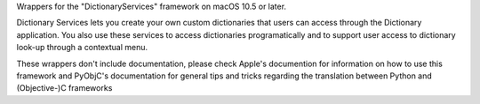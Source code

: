 
Wrappers for the "DictionaryServices" framework on macOS 10.5 or later.

Dictionary Services lets you create your own custom dictionaries that users
can access through the Dictionary application. You also use these services to
access dictionaries programatically and to support user access to dictionary
look-up through a contextual menu.

These wrappers don't include documentation, please check Apple's documention
for information on how to use this framework and PyObjC's documentation
for general tips and tricks regarding the translation between Python
and (Objective-)C frameworks


